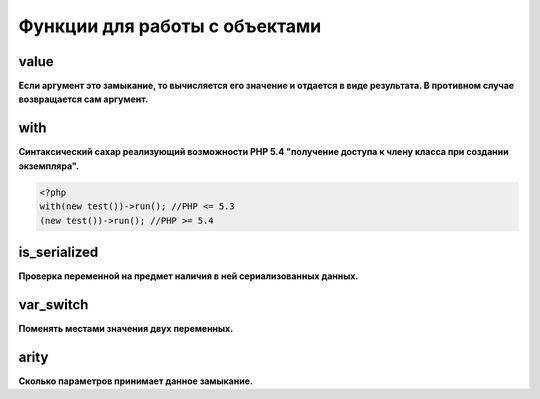 Функции для работы с объектами
==============================


value
~~~~~
**Если аргумент это замыкание, то вычисляется его значение и отдается в виде результата. В противном случае возвращается сам аргумент.**


with
~~~~
**Синтаксический сахар реализующий возможности PHP 5.4 "получение доступа к члену класса при создании экземпляра".**

.. code-block:: php

    <?php
    with(new test())->run(); //PHP <= 5.3
    (new test())->run(); //PHP >= 5.4


is_serialized
~~~~~~~~~~~~~
**Проверка переменной на предмет наличия в ней сериализованных данных.**


var_switch
~~~~~~~~~~
**Поменять местами значения двух переменных.**


arity
~~~~~
**Сколько параметров принимает данное замыкание.**


